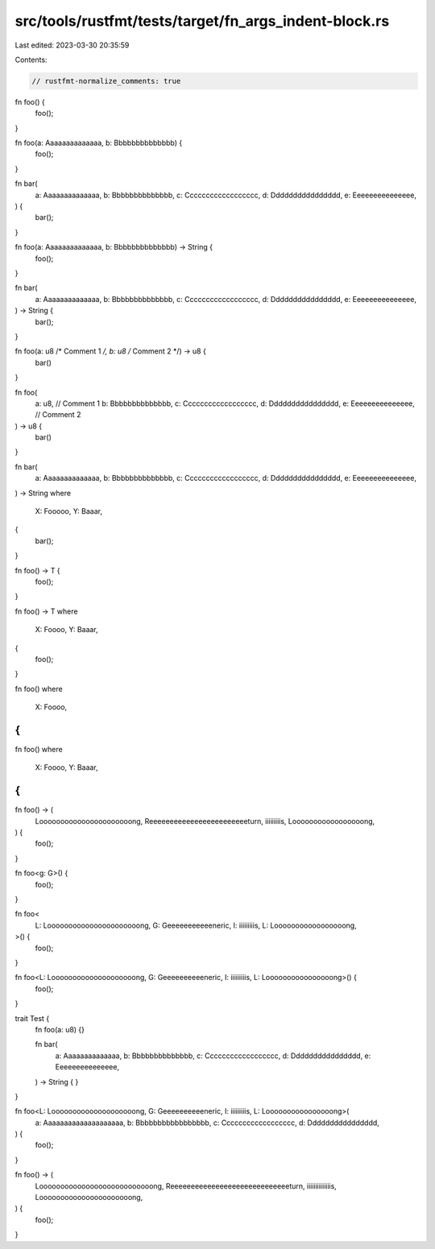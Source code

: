 src/tools/rustfmt/tests/target/fn_args_indent-block.rs
======================================================

Last edited: 2023-03-30 20:35:59

Contents:

.. code-block:: rs

    // rustfmt-normalize_comments: true

fn foo() {
    foo();
}

fn foo(a: Aaaaaaaaaaaaaa, b: Bbbbbbbbbbbbbb) {
    foo();
}

fn bar(
    a: Aaaaaaaaaaaaaa,
    b: Bbbbbbbbbbbbbb,
    c: Cccccccccccccccccc,
    d: Dddddddddddddddd,
    e: Eeeeeeeeeeeeeee,
) {
    bar();
}

fn foo(a: Aaaaaaaaaaaaaa, b: Bbbbbbbbbbbbbb) -> String {
    foo();
}

fn bar(
    a: Aaaaaaaaaaaaaa,
    b: Bbbbbbbbbbbbbb,
    c: Cccccccccccccccccc,
    d: Dddddddddddddddd,
    e: Eeeeeeeeeeeeeee,
) -> String {
    bar();
}

fn foo(a: u8 /* Comment 1 */, b: u8 /* Comment 2 */) -> u8 {
    bar()
}

fn foo(
    a: u8, // Comment 1
    b: Bbbbbbbbbbbbbb,
    c: Cccccccccccccccccc,
    d: Dddddddddddddddd,
    e: Eeeeeeeeeeeeeee, // Comment 2
) -> u8 {
    bar()
}

fn bar(
    a: Aaaaaaaaaaaaaa,
    b: Bbbbbbbbbbbbbb,
    c: Cccccccccccccccccc,
    d: Dddddddddddddddd,
    e: Eeeeeeeeeeeeeee,
) -> String
where
    X: Fooooo,
    Y: Baaar,
{
    bar();
}

fn foo() -> T {
    foo();
}

fn foo() -> T
where
    X: Foooo,
    Y: Baaar,
{
    foo();
}

fn foo()
where
    X: Foooo,
{
}

fn foo()
where
    X: Foooo,
    Y: Baaar,
{
}

fn foo() -> (
    Loooooooooooooooooooooong,
    Reeeeeeeeeeeeeeeeeeeeeeeeturn,
    iiiiiiiiis,
    Looooooooooooooooong,
) {
    foo();
}

fn foo<g: G>() {
    foo();
}

fn foo<
    L: Loooooooooooooooooooooong,
    G: Geeeeeeeeeeeneric,
    I: iiiiiiiiis,
    L: Looooooooooooooooong,
>() {
    foo();
}

fn foo<L: Loooooooooooooooooooong, G: Geeeeeeeeeeneric, I: iiiiiiiiis, L: Loooooooooooooooong>() {
    foo();
}

trait Test {
    fn foo(a: u8) {}

    fn bar(
        a: Aaaaaaaaaaaaaa,
        b: Bbbbbbbbbbbbbb,
        c: Cccccccccccccccccc,
        d: Dddddddddddddddd,
        e: Eeeeeeeeeeeeeee,
    ) -> String {
    }
}

fn foo<L: Loooooooooooooooooooong, G: Geeeeeeeeeeneric, I: iiiiiiiiis, L: Loooooooooooooooong>(
    a: Aaaaaaaaaaaaaaaaaaaa,
    b: Bbbbbbbbbbbbbbbbb,
    c: Cccccccccccccccccc,
    d: Dddddddddddddddd,
) {
    foo();
}

fn foo() -> (
    Looooooooooooooooooooooooooong,
    Reeeeeeeeeeeeeeeeeeeeeeeeeeeeeturn,
    iiiiiiiiiiiiiis,
    Loooooooooooooooooooooong,
) {
    foo();
}


